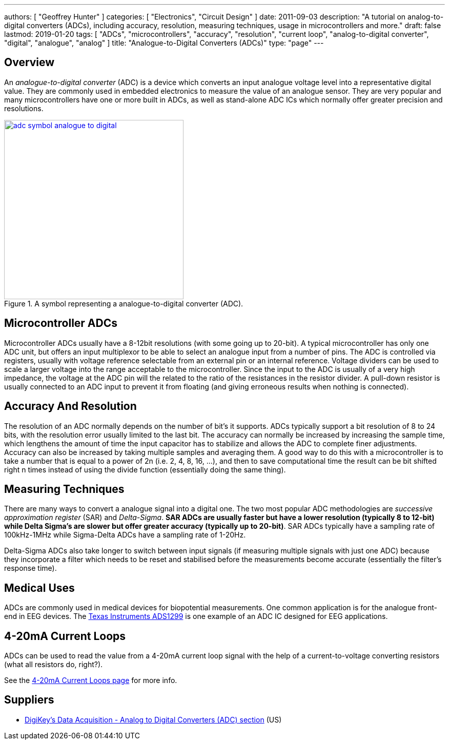 ---
authors: [ "Geoffrey Hunter" ]
categories: [ "Electronics", "Circuit Design" ]
date: 2011-09-03
description: "A tutorial on analog-to-digital converters (ADCs), including accuracy, resolution, measuring techniques, usage in microcontrollers and more."
draft: false
lastmod: 2019-01-20
tags: [ "ADCs", "microcontrollers", "accuracy", "resolution", "current loop", "analog-to-digital converter", "digital", "analogue", "analog" ]
title: "Analogue-to-Digital Converters (ADCs)"
type: "page"
---

## Overview

An _analogue-to-digital converter_ (ADC) is a device which converts an input analogue voltage level into a representative digital value. They are commonly used in embedded electronics to measure the value of an analogue sensor. They are very popular and many microcontrollers have one or more built in ADCs, as well as stand-alone ADC ICs which normally offer greater precision and resolutions.

.A symbol representing a analogue-to-digital converter (ADC).
image::adc-symbol-analogue-to-digital.png[width=350px,link="adc-symbol-analogue-to-digital.png"]

## Microcontroller ADCs

Microcontroller ADCs usually have a 8-12bit resolutions (with some going up to 20-bit). A typical microcontroller has only one ADC unit, but offers an input multiplexor to be able to select an analogue input from a number of pins. The ADC is controlled via registers, usually with voltage reference selectable from an external pin or an internal reference. Voltage dividers can be used to scale a larger voltage into the range acceptable to the microcontroller. Since the input to the ADC is usually of a very high impedance, the voltage at the ADC pin will the related to the ratio of the resistances in the resistor divider. A pull-down resistor is usually connected to an ADC input to prevent it from floating (and giving erroneous results when nothing is connected).

## Accuracy And Resolution

The resolution of an ADC normally depends on the number of bit's it supports. ADCs typically support a bit resolution of 8 to 24 bits, with the resolution error usually limited to the last bit. The accuracy can normally be increased by increasing the sample time, which lengthens the amount of time the input capacitor has to stabilize and allows the ADC to complete finer adjustments. Accuracy can also be increased by taking multiple samples and averaging them. A good way to do this with a microcontroller is to take a number that is equal to a power of 2n (i.e. 2, 4, 8, 16, ...), and then to save computational time the result can be bit shifted right n times instead of using the divide function (essentially doing the same thing).

## Measuring Techniques

There are many ways to convert a analogue signal into a digital one. The two most popular ADC methodologies are _successive approximation register_ (SAR) and _Delta-Sigma_. **SAR ADCs are usually faster but have a lower resolution (typically 8 to 12-bit) while Delta Sigma's are slower but offer greater accuracy (typically up to 20-bit)**. SAR ADCs typically have a sampling rate of 100kHz-1MHz while Sigma-Delta ADCs have a sampling rate of 1-20Hz.

Delta-Sigma ADCs also take longer to switch between input signals (if measuring multiple signals with just one ADC) because they incorporate a filter which needs to be reset and stabilised before the measurements become accurate (essentially the filter's response time).

## Medical Uses

ADCs are commonly used in medical devices for biopotential measurements. One common application is for the analogue front-end in EEG devices. The link:http://www.ti.com/product/ads1299[Texas Instruments ADS1299] is one example of an ADC IC designed for EEG applications.

## 4-20mA Current Loops

ADCs can be used to read the value from a 4-20mA current loop signal with the help of a current-to-voltage converting resistors (what all resistors do, right?).

See the link:/electronics/communication-protocols/4-20ma-current-loops[4-20mA Current Loops page] for more info.

## Suppliers

* link:https://www.digikey.com/products/en/integrated-circuits-ics/data-acquisition-analog-to-digital-converters-adc/700[DigiKey's Data Acquisition - Analog to Digital Converters (ADC) section] (US)